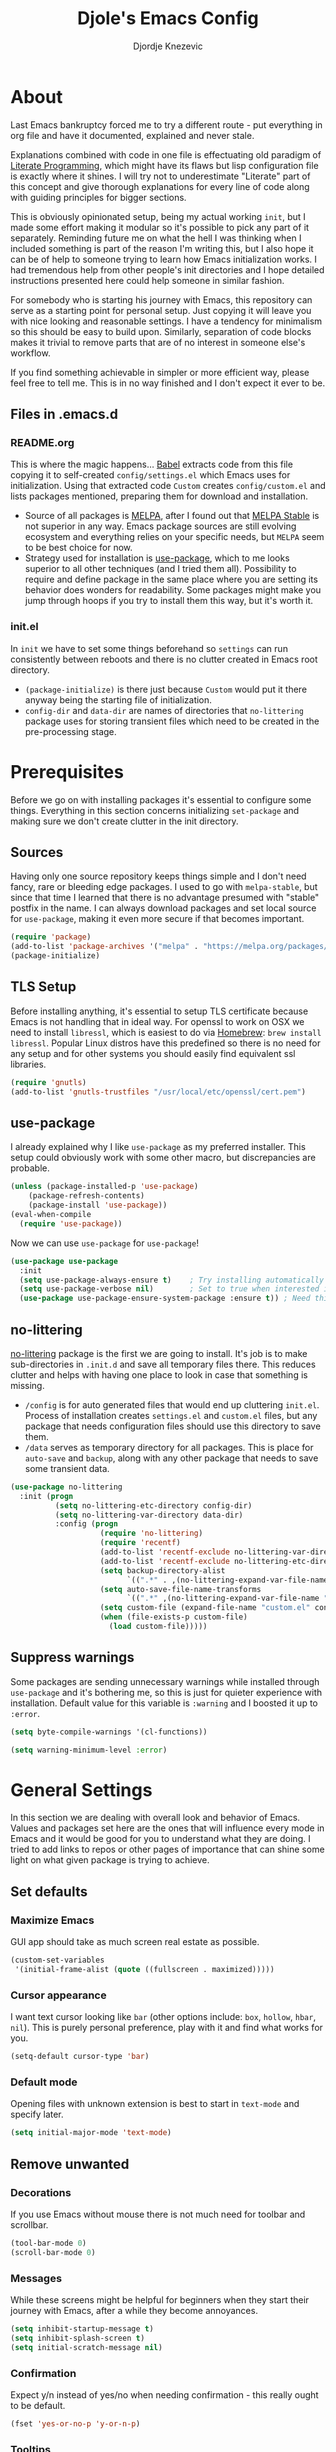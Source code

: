 #+TITLE: Djole's Emacs Config
#+AUTHOR: Djordje Knezevic
#+EMAIL: djolereject@gmail.com
#+PROPERTY: header-args :results silent

* About
Last Emacs bankruptcy forced me to try a different route - put everything in org file and have it documented, explained and never stale.

Explanations combined with code in one file is effectuating old paradigm of [[https://github.com/limist/literate-programming-examples][Literate Programming]], which might have its flaws but lisp configuration file is exactly where it shines. I will try not to underestimate "Literate" part of this concept and give thorough explanations for every line of code along with guiding principles for bigger sections.

This is obviously opinionated setup, being my actual working ~init~, but I made some effort making it modular so it's possible to pick any part of it separately. Reminding future me on what the hell I was thinking when I included something is part of the reason I'm writing this, but I also hope it can be of help to someone trying to learn how Emacs initialization works. I had tremendous help from other people's init directories and I hope detailed instructions presented here could help someone in similar fashion.

For somebody who is starting his journey with Emacs, this repository can serve as a starting point for personal setup. Just copying it will leave you with nice looking and reasonable settings. I have a tendency for minimalism so this should be easy to build upon. Similarly, separation of code blocks makes it trivial to remove parts that are of no interest in someone else's workflow.

If you find something achievable in simpler or more efficient way, please feel free to tell me. This is in no way finished and I don't expect it ever to be.

** Files in .emacs.d
*** README.org
This is where the magic happens... [[https://org-babel.readthedocs.io/en/latest/][Babel]] extracts code from this file copying it to self-created ~config/settings.el~ which Emacs uses for initialization. Using that extracted code ~Custom~ creates ~config/custom.el~ and lists packages mentioned, preparing them for download and installation.

- Source of all packages is [[https://melpa.org/packages][MELPA]], after I found out that [[https://stable.melpa.org/][MELPA Stable]] is not superior in any way. Emacs package sources are still evolving ecosystem and everything relies on your specific needs, but ~MELPA~ seem to be best choice for now.
- Strategy used for installation is [[https://github.com/jwiegley/use-package][use-package]], which to me looks superior to all other techniques (and I tried them all). Possibility to require and define package in the same place where you are setting its behavior does wonders for readability. Some packages might make you jump through hoops if you try to install them this way, but it's worth it.
*** init.el
In ~init~ we have to set some things beforehand so ~settings~ can run consistently between reboots and there is no clutter created in Emacs root directory.
- ~(package-initialize)~ is there just because ~Custom~ would put it there anyway being the starting file of initialization.
- ~config-dir~ and ~data-dir~ are names of directories that ~no-littering~ package uses for storing transient files which need to be created in the pre-processing stage.
* Prerequisites
Before we go on with installing packages it's essential to configure some things. Everything in this section concerns initializing ~set-package~ and making sure we don't create clutter in the init directory.
** Sources
Having only one source repository keeps things simple and I don't need fancy, rare or bleeding edge packages. I used to go with ~melpa-stable~, but since that time I learned that there is no advantage presumed with "stable" postfix in the name. I can always download packages and set local source for ~use-package~, making it even more secure if that becomes important.

#+BEGIN_SRC emacs-lisp
(require 'package)
(add-to-list 'package-archives '("melpa" . "https://melpa.org/packages/") t)
(package-initialize)
#+END_SRC
** TLS Setup
Before installing anything, it's essential to setup TLS certificate because Emacs is not handling that in ideal way. For openssl to work on OSX we need to install ~libressl~, which is easiest to do via [[https://brew.sh/][Homebrew]]: ~brew install libressl~. Popular Linux distros have this predefined so there is no need for any setup and for other systems you should easily find equivalent ssl libraries.

#+BEGIN_SRC emacs-lisp
(require 'gnutls)
(add-to-list 'gnutls-trustfiles "/usr/local/etc/openssl/cert.pem")
#+END_SRC
** use-package
I already explained why I like ~use-package~ as my preferred installer. This setup could obviously work with some other macro, but discrepancies are probable.

#+BEGIN_SRC emacs-lisp
(unless (package-installed-p 'use-package)
    (package-refresh-contents)
    (package-install 'use-package))
(eval-when-compile
  (require 'use-package))
#+END_SRC

Now we can use ~use-package~ for ~use-package~!

#+BEGIN_SRC emacs-lisp
(use-package use-package
  :init
  (setq use-package-always-ensure t)	; Try installing automatically
  (setq use-package-verbose nil)		; Set to true when interested in load times
  (use-package use-package-ensure-system-package :ensure t)) ; Need this because we are in use-package config
#+END_SRC

** no-littering
[[https://github.com/emacscollective/no-littering][no-littering]] package is the first we are going to install. It's job is to make sub-directories in ~.init.d~ and save all temporary files there. This reduces clutter and helps with having one place to look in case that something is missing.
- ~/config~ is for auto generated files that would end up cluttering ~init.el~. Process of installation creates ~settings.el~ and ~custom.el~ files, but any package that needs configuration files should use this directory to save them.
- ~/data~ serves as temporary directory for all packages. This is place for ~auto-save~ and ~backup~, along with any other package that needs to save some transient data.

#+BEGIN_SRC emacs-lisp
  (use-package no-littering
    :init (progn
            (setq no-littering-etc-directory config-dir)
            (setq no-littering-var-directory data-dir)
            :config (progn
                      (require 'no-littering)
                      (require 'recentf)
                      (add-to-list 'recentf-exclude no-littering-var-directory)
                      (add-to-list 'recentf-exclude no-littering-etc-directory)
                      (setq backup-directory-alist
                            `((".*" . ,(no-littering-expand-var-file-name "backup/"))))
                      (setq auto-save-file-name-transforms
                            `((".*" ,(no-littering-expand-var-file-name "auto-save/") t)))
                      (setq custom-file (expand-file-name "custom.el" config-dir))
                      (when (file-exists-p custom-file)
                        (load custom-file)))))
#+END_SRC
** Suppress warnings
Some packages are sending unnecessary warnings while installed through ~use-package~ and it's bothering me, so this is just for quieter experience with installation. Default value for this variable is ~:warning~ and I boosted it up to ~:error~.

#+BEGIN_SRC emacs-lisp
(setq byte-compile-warnings '(cl-functions))
#+END_SRC

#+BEGIN_SRC emacs-lisp :tangle no
(setq warning-minimum-level :error)
#+END_SRC
* General Settings
In this section we are dealing with overall look and behavior of Emacs. Values and packages set here are the ones that will influence every mode in Emacs and it would be good for you to understand what they are doing. I tried to add links to repos or other pages of importance that can shine some light on what given package is trying to achieve.
** Set defaults
*** Maximize Emacs
GUI app should take as much screen real estate as possible.

#+BEGIN_SRC emacs-lisp
(custom-set-variables
 '(initial-frame-alist (quote ((fullscreen . maximized)))))
#+END_SRC
*** Cursor appearance
I want text cursor looking like ~bar~ (other options include: ~box~, ~hollow~, ~hbar~, ~nil~). This is purely personal preference, play with it and find what works for you.

#+BEGIN_SRC emacs-lisp
(setq-default cursor-type 'bar)
#+END_SRC
*** Default mode
Opening files with unknown extension is best to start in ~text-mode~ and specify later.

#+BEGIN_SRC emacs-lisp
(setq initial-major-mode 'text-mode)
#+END_SRC
** Remove unwanted
*** Decorations
If you use Emacs without mouse there is not much need for toolbar and scrollbar.

#+BEGIN_SRC emacs-lisp
(tool-bar-mode 0)
(scroll-bar-mode 0)
#+END_SRC
*** Messages
While these screens might be helpful for beginners when they start their journey with Emacs, after a while they become annoyances.

#+BEGIN_SRC emacs-lisp
(setq inhibit-startup-message t)
(setq inhibit-splash-screen t)
(setq initial-scratch-message nil)
#+END_SRC
*** Confirmation
Expect y/n instead of yes/no when needing confirmation - this really ought to be default.

#+BEGIN_SRC emacs-lisp
(fset 'yes-or-no-p 'y-or-n-p)
#+END_SRC
*** Tooltips
I never need GUI tooltips in Emacs and can't imagine type of usage that welcomes it.

#+BEGIN_SRC emacs-lisp
(setq tooltip-use-echo-area t)
#+END_SRC
*** Sound Beep
Beep is frequent, irritating and not at all helpful. Send it to message screen instead of speakers so you still have some kind of visible cue that it happened.

#+BEGIN_SRC emacs-lisp
(setq ring-bell-function (lambda () (message "*beep*")))
#+END_SRC
** Buffer specific
*** Switching
It's possible to just use ~other-window~ command and add some keybindings to it, but [[https://github.com/abo-abo/ace-window][ace-window]] is easier to use and brings some additional options.

#+BEGIN_SRC emacs-lisp
(use-package ace-window
  :config (progn
            (global-set-key (kbd "M-o") 'ace-window)
            (setq aw-keys '(?a ?s ?d ?f ?g ?h ?j ?k ?l))))
#+END_SRC
*** Clear
It might be personal quirk but most frequent use of ~C-l~ command for me is to move cursor position to top of the screen, so I usually type ~C-l C-l~. Whenever something is repeating, aim for simplification.

#+BEGIN_SRC emacs-lisp
(setq recenter-positions '(top middle bottom))
#+END_SRC
*** Cursor position
Show current row and column at the bottom of the buffer. This is helpful in most modes and unobtrusive in rest of them.

#+BEGIN_SRC emacs-lisp
(setq column-number-mode t)
#+END_SRC
*** Wrap lines
Only case known to me where you would want unwrapped text is parsing binary files. It's better to override behavior for those purposes, then to scroll left-right through buffer in all other scenarios.

#+BEGIN_SRC emacs-lisp
(global-visual-line-mode 1)
#+END_SRC
*** Double space sentences
American typist's convention for end of the sentence can cause trouble in some modes. If you need it just turn on ~M-x repunctuate-sentences~.

#+BEGIN_SRC emacs-lisp
(setq sentence-end-double-space nil)
#+END_SRC
** Editing
*** Fast buffer kill
Confirming or picking exact buffer when trying to kill it wastes time, just leave finger on Control and do it faster with ~C-x C-k~.

#+BEGIN_SRC emacs-lisp
(global-set-key (kbd "C-x C-k") 'kill-this-buffer)
#+END_SRC
*** Pasting text
When typing over selected text, I want it replaced and not appended. One of the rare cases when Emacs is in the wrong compared to majority of editors.

#+BEGIN_SRC emacs-lisp
(delete-selection-mode 1)
#+END_SRC
*** Undo Tree
Interesting and efficient way of dealing with undo in Emacs. Takes some time to get used to, but ability to move through undo/redo tree can be great.

#+BEGIN_SRC emacs-lisp
(use-package undo-tree
  :config (global-undo-tree-mode))
#+END_SRC
*** Whitespaces
Really simple package, but I find it incredibly useful. Replaces rows of whitespaces with just one or deletes single whitespace. Shortcut is ~M-Space~.

#+BEGIN_SRC emacs-lisp
(use-package shrink-whitespace
  :config (global-set-key (kbd "M-SPC") 'shrink-whitespace))
#+END_SRC
** OS-specific
For now, I only customized things related to OSX because that's the system I'm spending most of my time in. I plan to do fine tuning for Ubuntu also.

*** OSX
- Bound ~Control~ to ~Caps-Lock~ key system-wide, not inside Emacs. This is something I encourage everybody to try.
- ~Option~ is ~Meta~ by default, no need to do anything there.
- Left ~Cmd~ is ~Super~ by default, no need to do anything there.
- Right ~Cmd~ is ~Control~, it's the only key that makes sense for right hand.
- Suppress killing and minimizing Emacs with OS shortcuts.

#+BEGIN_SRC emacs-lisp
(when (eq system-type 'darwin)
  (global-set-key (kbd "s-q") nil)
  (global-set-key (kbd "s-w") nil)
  (global-set-key (kbd "C-~") nil)
  (setq mac-right-command-modifier 'control))
#+END_SRC
** Minibuffer
There are lot of packages that are trying to influence all aspects of working with Emacs and consequentially change behavior of minibuffer. I tried working with ~Helm~, but in the end decided I don't need such an invasive package because I started spending time chasing it's quirks around some other big packages. 

Another possible route is having just ~ido-mode~ and big number of specialized settings for different scenarios which also tends to become clutter after a while. 

For now, I settled with ~ivy~ which is a little bit more "overall solution" than I'm comfortable with, but it keeps things confined. I might rethink this decision if it gets too much in the way.
*** Ivy
[[https://github.com/abo-abo/swiper/blob/master/doc/ivy.org][ivy]] is improved version of ~ido-mode~ with much more customization options. It removes need for ~ubiquitous~ and ~smex~ and have good overall feel. I just started using it recently but I like what I'm seeing.

#+BEGIN_SRC emacs-lisp
(use-package ivy)
(use-package swiper
  :diminish ivy-mode
  :bind (("C-s" . swiper)
         ("C-r" . swiper)
         ("C-c C-r" . ivy-resume)
         ("C-c h m" . woman)
         ("C-x b" . ivy-switch-buffer)
         ("C-c u" . swiper-all))
  :config
  (ivy-mode 1)
  (setq ivy-use-virtual-buffers t))
(use-package counsel
  :bind (("M-x" . counsel-M-x)
         ("C-x C-f" . counsel-find-file)
         ("C-h f" . counsel-describe-function)
         ("C-h v" . counsel-describe-variable)
         ("C-h i" . counsel-info-lookup-symbol)
         ("C-h u" . counsel-unicode-char)
         ("C-c k" . counsel-rg)
         ("C-x l" . counsel-locate)
         ("C-c g" . counsel-git-grep)
         ("C-c h i" . counsel-imenu)
         ("C-x p" . counsel-list-processes))
  :config
  (ivy-set-actions
   'counsel-find-file
   '(("j" find-file-other-window "other")))
  (ivy-set-actions 'counsel-git-grep
                   '(("j" find-file-other-window "other"))))
#+END_SRC
*** Which key
[[https://github.com/justbur/emacs-which-key][which-key]] opens popup after entering incomplete command. Delay of one second gives enough time to finish command without seeing it, and if I'm stuck it shows available endings to entered prefix.

#+BEGIN_SRC emacs-lisp
(use-package which-key 
  :config
  (which-key-setup-minibuffer)
  (setq which-key-side-window-location 'bottom)
    ;;(which-key-setup-side-window-right-bottom)
  (which-key-mode))
#+END_SRC
*** Reverting buffers
When file edited in buffer changes from some outside source (say, ~git reset~), I expect buffer to render that change immediately.

#+BEGIN_SRC emacs-lisp
(global-auto-revert-mode t)
#+END_SRC
** Meta
Emacs configuration is job that is never really finished so I added convenient shortcut to open ~README.org~ file from anywhere: ~C-c i~. When I'm inside ~README~, it tangles and reloads it again.

#+begin_src emacs-lisp
(defun djole/load-init ()
  "Open main README.org file or reload if it's opened."
  (interactive)
  (if (equal original-source buffer-file-name) ;; if: I'm already inside README.org
      (progn
	(org-babel-tangle-file original-source compiled-source) ;; do: recompile
	(load-file compiled-source)) ;; and: load again
    (find-file original-source))) ;; else: open README
(global-set-key (kbd "C-c i") 'djole/load-init) ;; Add global keybinding for this function
#+end_src
* Theme
Picking theme is personal for everybody so if you don't like my choice explore some resources out there and pick one that suits you. There are lot of repositories out there so you shouldn't limit yourself to ~base16~, [[https://belak.github.io/base16-emacs/][but they do have some variety.]]

#+BEGIN_SRC emacs-lisp
  (use-package base16-theme
    :if window-system
    :config (load-theme 'base16-oceanicnext t))
  ;; light candidates: 'base16-mexico-light 'base16-atelier-cave-light
  ;; dark candidates: 'base16-oceanicnext 'base16-materia 'base16-apathy 'base16-atelier-savanna 'base16-chalk 'base16-google-dark 'base16-gruvbox-dark-pale 
#+END_SRC
* Org Mode
Customizing one of the biggest and most popular packages for Emacs could be infinite job on itself, but I try to go with defaults as much as I can. 

!!! TODO: enhance this section with templates and captures.

** General Layout
*** Indentation
Indent everything to the level of its title, but skip further indentation of code.

#+BEGIN_SRC emacs-lisp
(setq org-startup-indented t)
(setq org-edit-src-content-indentation 0)
#+END_SRC
*** Code highlights
Add some colors to the code using native mode for given language.

#+BEGIN_SRC emacs-lisp
(setq org-src-fontify-natively t)
#+END_SRC
*** Code confirmation
I never accidentally type ~C-c C-c~ so there is no need for confirmation.

#+BEGIN_SRC emacs-lisp
(setq org-confirm-babel-evaluate nil)
#+END_SRC
*** Tabs in code
Tabs should behave in expected way when in code block, default is quite confusing.

#+BEGIN_SRC emacs-lisp
(setq org-src-tab-acts-natively t)
#+END_SRC
*** Emphasized text
Display emphasis immediately: *Bold*, /italic/...

#+BEGIN_SRC emacs-lisp
(setq org-hide-emphasis-markers t)
#+END_SRC
*** Special symbols
Present symbols as intended (pi -> \pi{}).

#+BEGIN_SRC emacs-lisp
(setq org-pretty-entities t)
#+END_SRC
*** Bullets
 [[https://github.com/sabof/org-bullets][org-bullets]] are presenting nice looking bullets instead of asterisks.
#+BEGIN_SRC emacs-lisp
(use-package org-bullets
  :config (add-hook 'org-mode-hook 'org-bullets-mode))
#+END_SRC
** Bindings
While trying to be as close to defaults as possible, I still have some preferences when it comes to binding keys in ~org-mode~.
*** Changing levels
- Promoting/Demoting with Super-left/right
- Moving subtree with Super-up/down
- This leaves M-right/left to behave same as in other modes

#+BEGIN_SRC emacs-lisp
(add-hook 'org-mode-hook          
          '(lambda ()
             (define-key org-mode-map (kbd "M-<right>") 'forward-word)
             (define-key org-mode-map (kbd "M-<left>") 'backward-word)
             (define-key org-mode-map (kbd "s-<up>") 'org-move-subtree-up)
             (define-key org-mode-map (kbd "s-<down>") 'org-move-subtree-down)
             (define-key org-mode-map (kbd "s-<right>") 'org-do-demote)
             (define-key org-mode-map (kbd "s-<left>") 'org-do-promote)))
#+END_SRC
*** Template for elisp code
Org mode 9.2 changed structure template expansion, preferred way now is to open popup with ~C-c C-,~ where you can pick template with one letter. I mostly use source with emacs-lisp, so I added it to he list under letter *p*.

#+BEGIN_SRC emacs-lisp
(add-to-list 'org-structure-template-alist '("p" . "src emacs-lisp"))
#+END_SRC
** Appearance
Just one way for ~org-mode~ to look nice. I copied most of it from somewhere and added couple of things, but it's a matter of personal preference so feel free to play with it. One more important note is that layout settings are tightly related to theme you are using, so this section is something you will probably often fine tune.

#+BEGIN_SRC emacs-lisp :tangle no
(let*
      ((variable-tuple (cond
                        ((x-list-fonts "Source Sans Pro") '(:font "Source Sans Pro"))
                        ((x-list-fonts "Lucida Grande")   '(:font "Lucida Grande"))
                        ((x-list-fonts "Verdana")         '(:font "Verdana"))
                        ((x-family-fonts "Sans Serif")    '(:family "Sans Serif"))
                        (nil (warn "Cannot find a Sans Serif Font.  Install Source Sans Pro."))))
       (base-font-color     (face-foreground 'default nil 'default))
       (headline           `(:inherit default :weight normal :foreground ,base-font-color)))

    (custom-theme-set-faces 'user
                            `(org-level-8 ((t (,@headline ,@variable-tuple))))
                            `(org-level-7 ((t (,@headline ,@variable-tuple))))
                            `(org-level-6 ((t (,@headline ,@variable-tuple))))
                            `(org-level-5 ((t (,@headline ,@variable-tuple))))
                            `(org-level-4 ((t (,@headline ,@variable-tuple))))
                            `(org-level-3 ((t (,@headline ,@variable-tuple :height 1.33))))
                            `(org-level-2 ((t (,@headline ,@variable-tuple :height 1.33))))
                            `(org-level-1 ((t (,@headline ,@variable-tuple :height 1.33))))
                            `(org-document-title ((t (,@headline ,@variable-tuple :height 1.33 :underline nil))))))
#+END_SRC
** Exporters
I tried with ~pandoc-mode~ but it looks too intrusive, and ~ox-pandoc~ has some problems installing from ~melpa-stable~. Exporting to markdown is the only thing I need for now so I will return to this section when exporting to PDF or latex calls for more.

TODO: Needs more exporting options!

#+BEGIN_SRC emacs-lisp
(use-package ox-gfm
  :after (org))
#+END_SRC

** Agenda
*** Global Shortcuts
#+BEGIN_SRC emacs-lisp
(global-set-key (kbd "C-c l") 'org-store-link)
(global-set-key (kbd "C-c a") 'org-agenda)
(global-set-key (kbd "C-c c") 'org-capture)
(setq org-log-done t)
#+END_SRC
*** Files
Define default place for my agenda
#+BEGIN_SRC emacs-lisp
(setq org-agenda-files (list "~/org/agenda.org"))
#+END_SRC
* Git
Version control is important part of Emacs ever since [[https://github.com/magit/magit][Magit]] entered the scene showing factual difference between "porcelain" and "plumbing". After spending some time getting used to it, ~Magit~'s efficiency will look like magic to seasoned git user.

** Magit
Learn it, use it and never look back on days of typing something like: 

~git log --graph --pretty=format:'%Cred%h%Creset -%C(yellow)%d%Creset %s %Cgreen(%cr) %C(bold blue)<%an>%Creset' --abbrev-commit~

I'm not a fan of frequent confirmations for common tasks, so staging all files is added to 'no confirm' list.

#+BEGIN_SRC emacs-lisp
(use-package magit
  :bind ("C-x g" . magit-status)
  :config (add-to-list 'magit-no-confirm 'stage-all-changes))
#+END_SRC
** Git Gutter
[[https://github.com/syohex/emacs-git-gutter][git-gutter]] is displaying diff from last stage in left column (presenting changed lines as: "~", added: "+" and removed: "-"). One of the selling points for this package is that every chunk can be separately staged.

I find ~M-g~ to be good prefix for ~git-gutter~ commands but use whatever works for you.

TODO: Make sure that git gutter actually fits into my workflow and remove it if it doesn't

#+BEGIN_SRC emacs-lisp
(use-package git-gutter
  :config (progn
            (add-hook 'git-gutter:update-hooks 'magit-after-revert-hook)
            (add-hook 'git-gutter:update-hooks 'magit-not-reverted-hook)
            (global-git-gutter-mode +1)
            (setq git-gutter:modified-sign "~")
            (setq git-gutter:added-sign "+")
            (setq git-gutter:deleted-sign "-")
            (setq git-gutter:window-width 3)
            (set-face-foreground 'git-gutter:modified "#b58900")
            (set-face-foreground 'git-gutter:added "#859900")
            (set-face-foreground 'git-gutter:deleted "#dc322f")
            (global-set-key (kbd "M-g s") 'git-gutter:stage-hunk)
            (global-set-key (kbd "M-g r") 'git-gutter:revert-hunk)
            (global-set-key (kbd "M-g m") #'git-gutter:mark-hunk)
            (global-set-key (kbd "M-g n") 'git-gutter:next-hunk)
            (global-set-key (kbd "M-g p") 'git-gutter:previous-hunk)))
#+END_SRC
** Git Time Machine
[[https://github.com/pidu/git-timemachine][git-timemachine]] lets me browse through previous commits in given file. It's not used often, but reverting files can be touchy operation and this package presents it in obvious way.

#+BEGIN_SRC emacs-lisp
(use-package git-timemachine)
#+END_SRC
** Git Forge
[[https://github.com/magit/forge][Forge]] is package used in conjunction with Magit and primarily used for connection with Github, Gitlab or similar remotes (forges).

#+BEGIN_SRC emacs-lisp
(use-package forge
  :after magit)
#+END_SRC
** Ediff
I like ~ediff~ more than ~smerge~, but that's probably just a personal preference. Give it a try.

#+BEGIN_SRC emacs-lisp
(use-package ediff
  :config (setq ediff-split-window-function 'split-window-horizontally))
#+END_SRC
* Programming
** General settings
*** Line numbers
Show line numbers in any programming mode.

#+BEGIN_SRC emacs-lisp
(add-hook 'prog-mode-hook 'linum-mode)
#+END_SRC
*** Camel Case
Treat CamelCase as separate words while editing.

#+BEGIN_SRC emacs-lisp
(add-hook 'prog-mode-hook 'subword-mode)
#+END_SRC
*** Company
"Complete Anything" or [[http://company-mode.github.io/][company]] is used to complete text at point of typing. Make it global and let other packages add appropriate backends.

#+BEGIN_SRC emacs-lisp
(use-package company
  :config (global-company-mode t))
#+END_SRC
*** Newline
#+BEGIN_SRC emacs-lisp
(setq require-final-newline nil)
(setq mode-require-final-newline nil)
#+END_SRC
** Ruby
Ensure ~ruby-mode~ is major mode for all ruby-related files.

#+BEGIN_SRC emacs-lisp
(use-package ruby-mode
  :mode
  "\\.\\(?:cap\\|gemspec\\|irbrc\\|gemrc\\|rake\\|rb\\|ru\\|thor\\)\\'"
  "\\(?:Brewfile\\|Capfile\\|Gemfile\\(?:\\.[a-zA-Z0-9._-]+\\)?\\|[rR]akefile\\)\\'"
  :config (setq ruby-insert-encoding-magic-comment nil)) ;; don't add coding comment on save
#+END_SRC

*** REPL
Common library for opening REPL inside Emacs is [[https://github.com/nonsequitur/inf-ruby/][inf-ruby]], make it available for all ruby files.

#+BEGIN_SRC emacs-lisp
(use-package inf-ruby
  :init (add-hook 'ruby-mode-hook 'inf-ruby-minor-mode)
  :bind 
  ("C-c q" . 'ruby-send-buffer)
  ("C-c C-q" . 'ruby-send-buffer-and-go))
#+END_SRC

Use [[https://github.com/dgutov/robe][Robe]] with ~ruby-mode~, attach it to ~inf-ruby~ subprocess to show info about loaded methods. After configuring robe and company, add company-robe to the list of its backends.

#+BEGIN_SRC emacs-lisp
(use-package robe
  :init (add-hook 'ruby-mode-hook 'robe-mode)
  :bind ("C-M-." . robe-jump)
  :config (eval-after-load 'company '(push 'company-robe company-backends)))
#+END_SRC
*** Refactoring
[[https://github.com/rejeep/ruby-tools.el][Ruby tools]] brings few refactoring options. I'm still not sure is it worth to include separate package but I'm trying it out.

TODO: Make sure that I'm using Ruby tools or remove it

#+BEGIN_SRC emacs-lisp
(use-package ruby-tools
  :init (add-hook 'ruby-mode-hook 'ruby-tools-mode))
#+END_SRC
*** RSpec
Minor mode for specs [[https://github.com/pezra/rspec-mode][rspec-mode]] is a great productivity booster when setup correctly. I don't find default ~C-c ,~ binding convenient in given workflow, so I applied some faster bindings just for this mode.
Various variables are moved in ~:config~ part of the setup for clarity.

#+BEGIN_SRC emacs-lisp
(use-package rspec-mode
  :config
  ;; lot of repeating for keybindings, but kept like this for clarity
  (define-key rspec-mode-map (kbd "C-q a") 'rspec-verify-all)
  (define-key rspec-mode-map (kbd "C-q b") 'rspec-verify-matching)
  (define-key rspec-mode-map (kbd "C-q q") 'rspec-verify-single)
  (define-key rspec-mode-map (kbd "C-c C-c") 'rspec-verify-single)
  (define-key rspec-mode-map (kbd "C-q f") 'rspec-run-last-failed)
  (setq rspec-use-rake-when-possible nil) ; when rake is available use it.
  (add-hook 'compilation-filter-hook 'inf-ruby-auto-enter); make RSpec get into editing mode on pry.
  (setq compilation-scroll-output 'first-error) ; scroll to the first test failure
  (setq compilation-ask-about-save nil) ; don't ask for confirmation of save when compiling
  (setq compilation-always-kill t)) ; don't ask for confirmation when killing compilation
#+END_SRC
*** Rubocop
[[https://github.com/bbatsov/rubocop][rubocop]] is a static code analyzer, made to enforce good practices in coding. When you install rubocop gem (~gem install rubocop~), you can add [[https://github.com/bbatsov/rubocop-emacs][rubocop-emacs]] to integrate it with Emacs.
#+BEGIN_SRC emacs-lisp
(use-package rubocop
  :init (add-hook 'ruby-mode-hook 'rubocop-mode))
#+END_SRC
*** Rails
Part of [[https://github.com/bbatsov/projectile][projectile]], [[https://github.com/asok/projectile-rails][projectile-rails]] helps navigating Rails projects.

#+BEGIN_SRC emacs-lisp
(use-package projectile-rails
  :config (projectile-rails-global-mode))
#+END_SRC
** Web
Use ~web-mode~ for html, erb and various stylesheet files, indent by 2 spaces.

#+BEGIN_SRC emacs-lisp
(use-package web-mode
  :mode ("\\.erb\\'" ".html?\\'" ".s?css\\'" ".sass\\'")
  :config (setq web-mode-markup-indent-offset 2))
#+END_SRC

Use [[https://github.com/justinhj/eredis][eredis]] for connecting to Redis server.

#+BEGIN_SRC emacs-lisp
(use-package eredis)
#+END_SRC

I tried js2 mode, but for now I think I will stick with rjsx.

#+BEGIN_SRC emacs-lisp
(use-package rjsx-mode
  :mode ("\\.jsx\\'" ".js\\'")
  :config (progn
	    (setq js-indent-level 2
		  js2-strict-missing-semi-warning t)
	    (define-key rjsx-mode-map "<" nil)
	    (define-key rjsx-mode-map (kbd "C-d") nil)
	    (define-key rjsx-mode-map ">" nil)))
#+END_SRC

Use separate mode for slim files, I'm still not happy with this one but can't find anything better.

#+BEGIN_SRC emacs-lisp
(use-package slim-mode
  :mode ("\\.slim\\'"))
#+END_SRC

[[https://github.com/pashky/restclient.el][Restclient]] is used in place of Postman or Insomnia. Versatile package, but it takes some practice to get used to it.

#+BEGIN_SRC emacs-lisp
(use-package restclient
    :mode (("\\.http\\'" . restclient-mode))
    :bind (:map restclient-mode-map
                ("C-c C-f" . json-mode-beautify)))
#+END_SRC
** Markup
Installing modes for various markup languages.

*** YAML
#+BEGIN_SRC emacs-lisp
(use-package yaml-mode
  :mode "\\(\\.\\(yaml\\|yml\\)\\)\\'")
#+END_SRC

*** Markdown
#+BEGIN_SRC emacs-lisp
(use-package markdown-mode 
  :init (setq-default markdown-hide-markup t))
#+END_SRC

*** JSON
#+BEGIN_SRC emacs-lisp
(use-package json-mode)
#+END_SRC
* Zettelkasten
TODO: Explain zettelkasten basics.

Zetteldeft relies on [[https://jblevins.org/projects/deft][deft]], package that improves working with large number of small files.

#+BEGIN_SRC emacs-lisp
(use-package deft
  :custom
    (deft-extensions '("org" "md" "txt"))
    (deft-directory "~/org/zettelkasten/")
    (deft-use-filename-as-title t))
#+END_SRC

[[https://github.com/EFLS/zetteldeft][Zetteldeft]] looks like the most advanced package for Zettelkasten on Emacs.

#+BEGIN_SRC emacs-lisp
(use-package zetteldeft
  :after deft
  :config (zetteldeft-set-classic-keybindings))
#+END_SRC
* Small side packages
** Writing and spelling
English is not my native language so I need more help than some. I still try to keep spellcheck unobtrusive and grammar or style suggestions on minimum so this setting could just be starting point for someone who needs more substantial suggestions or is writing more in natural than programming languages.

**** fly-spell
[[https://github.com/d12frosted/flyspell-correct][flyspell-correct]] is wrapper for ~fly-spell~ with interface that can easily work with ~ivy~, ~helm~ or simple popup presentation. 

- ~fly-spell~ uses separate program to compare words. ~brew install aspell~ is easy way to do it on Mac but you have to bind it's path manually.
- Correcting previous word while typing is the most common use-case so it's bound to convenient shortcut: ~C-;~

#+BEGIN_SRC emacs-lisp
(use-package flyspell-correct-ivy
  :config (progn
            (when (eq system-type 'darwin)
              (setenv "PATH" (concat (getenv "PATH") ":/usr/local/bin"))
              (setq exec-path (append exec-path '("/usr/local/bin"))))
            (add-hook 'text-mode-hook 'flyspell-mode)
            (define-key flyspell-mode-map (kbd "C-;") #'flyspell-correct-previous)))
#+END_SRC
**** writegood-mode
[[https://github.com/bnbeckwith/writegood-mode][writegood-mode]] is checking for weasel words, passive voice or duplicates in prose.

#+BEGIN_SRC emacs-lisp
(use-package writegood-mode
  :init (global-set-key (kbd "C-c w") 'writegood-mode))
#+END_SRC
** Touch typing
Spare minutes are best spent on practicing some touch typing and I added some packages that can be helpful.

*** speed-type
[[https://github.com/hagleitn/speed-type][speed-type]] takes practicing examples on random which sometimes can be demanding with exotic examples that it puts in front of you.

#+BEGIN_SRC emacs-lisp
(use-package speed-type)
#+END_SRC
*** typit
[[https://github.com/mrkkrp/typit][typit]] is convenient for building speed on common words.

#+BEGIN_SRC emacs-lisp
(use-package typit)
#+END_SRC
** Search 
It's possible to search Stack Overflow from Emacs with one simple command. Results are stored in org buffer which makes it super-convenient.

TODO: See if I ever use this and remove if not.

#+BEGIN_SRC emacs-lisp
(use-package sos)
#+END_SRC
